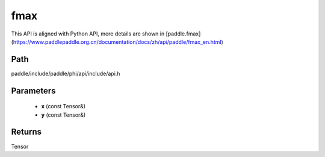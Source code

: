 .. _en_api_paddle_experimental_fmax:

fmax
-------------------------------

.. cpp:function:: Tensor fmax ( const Tensor & x , const Tensor & y ) ;



This API is aligned with Python API, more details are shown in [paddle.fmax](https://www.paddlepaddle.org.cn/documentation/docs/zh/api/paddle/fmax_en.html)

Path
:::::::::::::::::::::
paddle/include/paddle/phi/api/include/api.h

Parameters
:::::::::::::::::::::
	- **x** (const Tensor&)
	- **y** (const Tensor&)

Returns
:::::::::::::::::::::
Tensor
